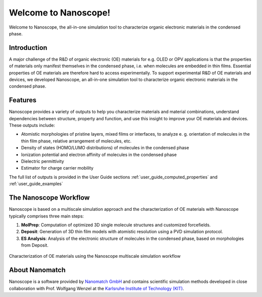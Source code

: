 .. _home:

.. raw:: html

    <script src="_static/open_links_in_new_tab.js"></script>


Welcome to Nanoscope!
=====================

Welcome to Nanoscope, the all-in-one simulation tool to characterize organic electronic materials in the condensed phase.




Introduction
------------
A major challenge of the R&D of organic electronic (OE) materials for e.g. OLED or OPV applications is that the properties of materials only manifest themselves in the condensed phase, i.e. when molecules are embedded in thin films. Essential properties of OE materials are therefore hard to access experimentally. To support experimental R&D of OE materials and devices, we developed Nanoscope, an all-in-one simulation tool to characterize organic electronic materials in the condensed phase.


Features
---------
Nanoscope provides a variety of outputs to help you characterize materials and material combinations, understand dependencies between structure, property and function, and use this insight to improve your OE materials and devices. These outputs include:

- Atomistic morphologies of pristine layers, mixed films or interfaces, to analyze e. g. orientation of molecules in the thin film phase, relative arrangement of molecules, etc.
- Density of states (HOMO/LUMO distributions) of molecules in the condensed phase
- Ionization potential and electron affinity of molecules in the condensed phase
- Dielectric permittivity
- Estimator for charge carrier mobility

The full list of outputs is provided in the User Guide sections :ref:`user_guide_computed_properties` and :ref:`user_guide_examples`

.. _home_nanoscope_workflow:

The Nanoscope Workflow
------------------------

Nanoscope is based on a multiscale simulation approach and the characterization of OE materials with Nanoscope typically comprises three main steps:


1. **MolPrep**: Computation of optimized 3D single molecule structures and customized forcefields.
2. **Deposit**: Generation of 3D thin film models with atomistic resolution using a PVD simulation protocol.
3. **ES Analysis**: Analysis of the electronic structure of molecules in the condensed phase, based on morphologies from Deposit.

.. figure:: home/Nanoscope_WF.png
   :alt: Multiscale Workflow
   :width: 50%
   :align: center

   Characterization of OE materials using the Nanoscope multiscale simulation workflow


About Nanomatch
----------------
Nanoscope is a software provided by `Nanomatch GmbH <https://www.nanomatch.de>`_ and contains scientific simulation methods developed in close collaboration with Prof. Wolfgang Wenzel at the `Karlsruhe Institute of Technology (KIT) <https://www.int.kit.edu/wenzel.php>`_.
